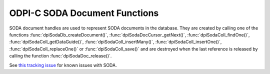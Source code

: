 .. _dpiSodaDocFunctions:

ODPI-C SODA Document Functions
------------------------------

SODA document handles are used to represent SODA documents in the database.
They are created by calling one of the functions
:func:`dpiSodaDb_createDocument()`, :func:`dpiSodaDocCursor_getNext()`,
:func:`dpiSodaColl_findOne()`, :func:`dpiSodaColl_getDataGuide()`,
:func:`dpiSodaColl_insertMany()`, :func:`dpiSodaColl_insertOne()`,
:func:`dpiSodaColl_replaceOne()` or :func:`dpiSodaColl_save()` and
are destroyed when the last reference is released by calling the function
:func:`dpiSodaDoc_release()`.

See `this tracking issue <https://github.com/oracle/odpi/issues/110>`__ for
known issues with SODA.

.. function:: int dpiSodaDoc_addRef(dpiSodaDoc* doc)

    Adds a reference to the SODA document. This is intended for situations
    where a reference to the document needs to be maintained independently of
    the reference returned when the document was created.

    The function returns DPI_SUCCESS for success and DPI_FAILURE for failure.

    .. parameters-table::

        * - ``doc``
          - IN
          - The document to which a reference is to be added. If the reference
            is NULL or invalid, an error is returned.

.. function:: int dpiSodaDoc_getContent(dpiSodaDoc* doc, \
        const char** value, uint32_t* valueLength, const char** encoding)

    Returns the content of the document. If the document contains JSON an
    exception will be thrown. Use :func:`dpiSodaDoc_getIsJson()` to determine
    whether to call this function or :func:`dpiSodaDoc_getJsonContent()`.

    The function returns DPI_SUCCESS for success and DPI_FAILURE for failure.

    .. parameters-table::

        * - ``doc``
          - IN
          - A reference to the document from which the content is to be
            retrieved. If the reference is NULL or invalid, an error is
            returned.
        * - ``value``
          - OUT
          - A pointer to the document content, as a byte string, which will be
            populated upon successful comletion of this function. The pointer
            returned will remain valid as long as a reference to the document
            is held.
        * - ``valueLength``
          - OUT
          - A pointer to the length of the document content, in bytes, which
            will be populated upon successful completion of this function.
        * - ``encoding``
          - OUT
          - A pointer to the the encoding in which the content was stored,
            which will be populated upon successful completion of this
            function. If the document content is not "application/json", a
            NULL value will be returned.

.. function:: int dpiSodaDoc_getCreatedOn(dpiSodaDoc* doc, \
        const char** value, uint32_t* valueLength)

    Returns the timestamp when the document was created, as a string, in ISO
    format. This value will be empty if the metadata used to create the
    collection in which the document is found does not support the storage of
    this attribute, or if the document was created using
    :func:`dpiSodaDb_createDocument()`.

    The function returns DPI_SUCCESS for success and DPI_FAILURE for failure.

    .. parameters-table::

        * - ``doc``
          - IN
          - A reference to the document from which the creation timestamp is
            to be retrieved. If the reference is NULL or invalid, an error is
            returned.
        * - ``value``
          - OUT
          - A pointer to the document creation timestamp, as a byte string in
            the encoding used for CHAR data, which will be populated upon
            successful completion of this function. The pointer returned will
            remain valid as long as a reference to the document is held.
        * - ``valueLength``
          - OUT
          - A pointer to the length of the document creation timestamp, in
            bytes, which will be populated upon successful completion of this
            function.

.. function:: int dpiSodaDoc_getIsJson(dpiSodaDoc* doc, int* isJson)

    Returns a boolean value indicating if the document contains JSON or not.
    This method should be used to determine if :func:`dpiSodaDoc_getContent()`
    or :func:`dpiSodaDoc_getJsonContent()` should be called to get the content
    of the document.

    The function returns DPI_SUCCESS for success and DPI_FAILURE for failure.

    .. parameters-table::

        * - ``doc``
          - IN
          - A reference to the document which will be checked to see if it
            contains JSON content. If the reference is NULL or invalid, an
            error is returned.
        * - ``isJson``
          - OUT
          - A pointer to a boolean value which will be populated upon
            successful completion of this function.

.. function:: int dpiSodaDoc_getJsonContent(dpiSodaDoc* doc, dpiJson** value)

    Returns the content of the document. If the document does not contain JSON
    an exception will be thrown. Use :func:`dpiSodaDoc_getIsJson()` to
    determine whether to call this function or :func:`dpiSodaDoc_getContent()`.

    The function returns DPI_SUCCESS for success and DPI_FAILURE for failure.

    .. parameters-table::

        * - ``doc``
          - IN
          - A reference to the document which will be checked to see if it
            contains JSON content. If the reference is NULL or invalid, an
            error is returned.
        * - ``value``
          - OUT
          - A pointer to a dpiJson reference which will be populated upon
            successful completion of this function. This reference will remain
            valid as long as the SODA document itself is valid.

.. function:: int dpiSodaDoc_getKey(dpiSodaDoc* doc, const char** value, \
        uint32_t* valueLength)

    Returns the key that uniquely identifies the document in the collection.
    This value will be empty if no key was supplied when the document was
    created using :func:`dpiSodaDb_createDocument()`.

    The function returns DPI_SUCCESS for success and DPI_FAILURE for failure.

    .. parameters-table::

        * - ``doc``
          - IN
          - A reference to the document from which the key is to be retrieved.
            If the reference is NULL or invalid, an error is returned.
        * - ``value``
          - OUT
          - A pointer to the document key, as a byte string in the encoding
            used for CHAR data, which will be populated upon successful
            completion of this function. The pointer returned will remain
            valid as long as a reference to the document is held.
        * - ``valueLength``
          - OUT
          - A pointer to the length of the document key, in bytes, which will
            be populated upon successful completion of this function.

.. function:: int dpiSodaDoc_getLastModified(dpiSodaDoc* doc, \
        const char** value, uint32_t* valueLength)

    Returns the timestamp when the document was last modified, as a string, in
    ISO format. This value will be empty if the metadata used to create the
    collection in which the document is found does not support the storage of
    this attribute, or if the document was created using
    :func:`dpiSodaDb_createDocument()`.

    The function returns DPI_SUCCESS for success and DPI_FAILURE for failure.

    .. parameters-table::

        * - ``doc``
          - IN
          - A reference to the document from which the last modified timestamp
            is to be retrieved. If the reference is NULL or invalid, an error
            is returned.
        * - ``value``
          - OUT
          - A pointer to the document last modified timestamp, as a byte
            string in the encoding used for CHAR data, which will be populated
            upon successful completion of this function. The pointer returned
            will remain valid as long as a reference to the document is held.
        * - ``valueLength``
          - OUT
          - A pointer to the length of the document last modified timestamp,
            in bytes, which will be populated upon successful completion of
            this function.

.. function:: int dpiSodaDoc_getMediaType(dpiSodaDoc* doc, \
        const char** value, uint32_t* valueLength)

    Returns the media type of the document.

    The function returns DPI_SUCCESS for success and DPI_FAILURE for failure.

    .. parameters-table::

        * - ``doc``
          - IN
          - A reference to the document from which the media type is to be
            retrieved. If the reference is NULL or invalid, an error is
            returned.
        * - ``value``
          - OUT
          - A pointer to the media type, as a byte string in the encoding
            used for CHAR data, which will be populated upon successful
            completion of this function. The pointer returned will remain
            valid as long as a reference to the document is held.
        * - ``valueLength``
          - OUT
          - A pointer to the length of the media type, in bytes, which will
            be populated upon successful completion of this function.

.. function:: int dpiSodaDoc_getVersion(dpiSodaDoc* doc, \
        const char** value, uint32_t* valueLength)

    Returns the current version of the document. This value will be empty if
    the metadata used to create the collection in which the document is found
    does not support the storage of this attribute, or if the document was
    created using :func:`dpiSodaDb_createDocument()`.

    The function returns DPI_SUCCESS for success and DPI_FAILURE for failure.

    .. parameters-table::

        * - ``doc``
          - IN
          - A reference to the document from which the version is to be
            retrieved. If the reference is NULL or invalid, an error is
            returned.
        * - ``value``
          - OUT
          - A pointer to the version, as a byte string in the encoding used
            for CHAR data, which will be populated upon successful completion
            of this function. The pointer returned will remain valid as long
            as a reference to the document is held.
        * - ``valueLength``
          - OUT
          - A pointer to the length of the version, in bytes, which will be
            populated upon successful completion of this function.

.. function:: int dpiSodaDoc_release(dpiSodaDoc* doc)

    Releases a reference to the SODA document. A count of the references to
    the document is maintained and when this count reaches zero, the memory
    associated with the document is freed.

    The function returns DPI_SUCCESS for success and DPI_FAILURE for failure.

    .. parameters-table::

        * - ``doc``
          - IN
          - The document from which a reference is to be released. If the
            reference is NULL or invalid, an error is returned.
